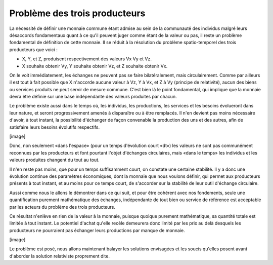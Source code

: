 ==============================
Problème des trois producteurs
==============================

La nécessité de définir une monnaie commune étant admise au sein de la
communauté des individus malgré leurs désaccords fondamentaux quant à ce qu'il
peuvent juger comme étant de la valeur ou pas, il reste un problème fondamental
de définition de cette monnaie. Il se réduit à la résolution du problème
spatio-temporel des trois producteurs que voici :

* X, Y, et Z, produisent respectivement des valeurs Vx Vy et Vz.  
* X souhaite obtenir Vy, Y souhaite obtenir Vz, et Z souhaite obtenir Vx.

On le voit immédiatement, les échanges ne peuvent pas se faire bilatéralement,
mais circulairement. Comme par ailleurs il est tout à fait possible que X
n'accorde aucune valeur à Vz, Y à Vx, et Z à Vy (principe de relativité), aucun
des biens ou services produits ne peut servir de mesure commune. C'est bien là
le point fondamental, qui implique que la monnaie devra être définie sur une
base indépendante des valeurs produites par chacun.

Le problème existe aussi dans le temps où, les individus, les productions, les
services et les besoins évolueront dans leur nature, et seront progressivement
amenés à disparaître ou à être remplacés. Il n'en devient pas moins nécessaire
d'avoir, à tout instant, la possibilité d'échanger de façon convenable la
production des uns et des autres, afin de satisfaire leurs besoins évolutifs
respectifs.

[image]

Donc, non seulement «dans l'espace» (pour un temps d'évolution court «dt») les
valeurs ne sont pas communément reconnues par les producteurs et font pourtant
l'objet d'échanges circulaires, mais «dans le temps» les individus et les
valeurs produites changent du tout au tout.

Il n'en reste pas moins, que pour un temps suffisamment court, on constate une
certaine stabilité. Il y a donc une évolution continue des paramètres
économiques, dont la monnaie que nous voulons définir, qui permet aux
producteurs présents à tout instant, et au moins pour ce temps court, de
s'accorder sur la stabilité de leur outil d'échange circulaire.

Aussi comme nous le allons le démontrer dans ce qui suit, et pour être cohérent
avec nos fondements, seule une quantification purement mathématique des
échanges, indépendante de tout bien ou service de référence est acceptable par
les acteurs du problème des trois producteurs.

Ce résultat n'enlève en rien de la valeur à la monnaie, puisque quoique purement
mathématique, sa quantité totale est limitée à tout instant. Le potentiel
d'achat qu'elle recèle demeurera donc limité par les prix au delà desquels les
producteurs ne pourraient pas échanger leurs productions par manque de monnaie.

[image]

Le problème est posé, nous allons maintenant balayer les solutions envisagées et
les soucis qu'elles posent avant d'aborder la solution relativiste proprement
dite.
